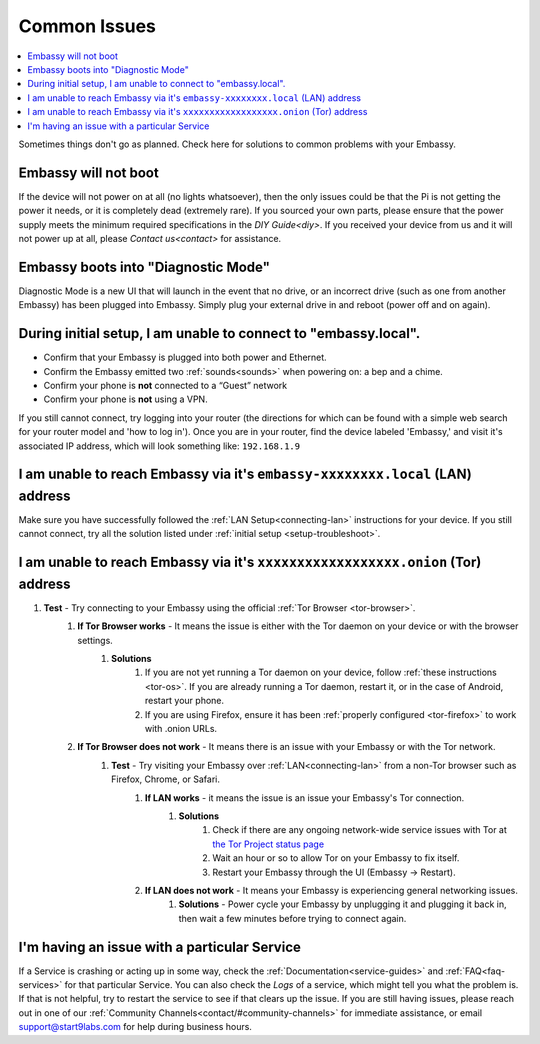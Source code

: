 .. _common-issues:

=============
Common Issues
=============

.. contents::
  :depth: 2 
  :local:

Sometimes things don't go as planned. Check here for solutions to common problems with your Embassy.

Embassy will not boot
---------------------

If the device will not power on at all (no lights whatsoever), then the only issues could be that the Pi is not getting the power it needs, or it is completely dead (extremely rare).  If you sourced your own parts, please ensure that the power supply meets the minimum required specifications in the `DIY Guide<diy>`. If you received your device from us and it will not power up at all, please `Contact us<contact>` for assistance.

Embassy boots into "Diagnostic Mode"
------------------------------------

Diagnostic Mode is a new UI that will launch in the event that no drive, or an incorrect drive (such as one from another Embassy) has been plugged into Embassy. Simply plug your external drive in and reboot (power off and on again).

.. _setup-troubleshoot:

During initial setup, I am unable to connect to "embassy.local".
----------------------------------------------------------------

* Confirm that your Embassy is plugged into both power and Ethernet.

* Confirm the Embassy emitted two :ref:`sounds<sounds>` when powering on: a bep and a chime.

* Confirm your phone is **not** connected to a “Guest” network

* Confirm your phone is **not** using a VPN.

If you still cannot connect, try logging into your router (the directions for which can be found with a simple web search for your router model and 'how to log in'). Once you are in your router, find the device labeled 'Embassy,' and visit it's associated IP address, which will look something like: ``192.168.1.9``

I am unable to reach Embassy via it's ``embassy-xxxxxxxx.local`` (LAN) address
------------------------------------------------------------------------------

Make sure you have successfully followed the :ref:`LAN Setup<connecting-lan>` instructions for your device. If you still cannot connect, try all the solution listed under :ref:`initial setup <setup-troubleshoot>`.

I am unable to reach Embassy via it's ``xxxxxxxxxxxxxxxxxx.onion`` (Tor) address
--------------------------------------------------------------------------------

#. **Test** - Try connecting to your Embassy using the official :ref:`Tor Browser <tor-browser>`.
    #. **If Tor Browser works** - It means the issue is either with the Tor daemon on your device or with the browser settings.
        #. **Solutions**
            #. If you are not yet running a Tor daemon on your device, follow :ref:`these instructions <tor-os>`. If you are already running a Tor daemon, restart it, or in the case of Android, restart your phone.
            #. If you are using Firefox, ensure it has been :ref:`properly configured <tor-firefox>` to work with .onion URLs.
    #. **If Tor Browser does not work** - It means there is an issue with your Embassy or with the Tor network.
        #. **Test** - Try visiting your Embassy over :ref:`LAN<connecting-lan>` from a non-Tor browser such as Firefox, Chrome, or Safari.
            #. **If LAN works** - it means the issue is an issue your Embassy's Tor connection.
                #. **Solutions**
                    #. Check if there are any ongoing network-wide service issues with Tor at `the Tor Project status page <https://status.torproject.org/issues/>`_
                    #. Wait an hour or so to allow Tor on your Embassy to fix itself.
                    #. Restart your Embassy through the UI (Embassy -> Restart).
            #. **If LAN does not work** - It means your Embassy is experiencing general networking issues.
                #. **Solutions** - Power cycle your Embassy by unplugging it and plugging it back in, then wait a few minutes before trying to connect again.

I'm having an issue with a particular Service
---------------------------------------------

If a Service is crashing or acting up in some way, check the :ref:`Documentation<service-guides>` and :ref:`FAQ<faq-services>` for that particular Service.  You can also check the `Logs` of a service, which might tell you what the problem is.  If that is not helpful, try to restart the service to see if that clears up the issue.  If you are still having issues, please reach out in one of our :ref:`Community Channels<contact/#community-channels>` for immediate assistance, or email support@start9labs.com for help during business hours.
